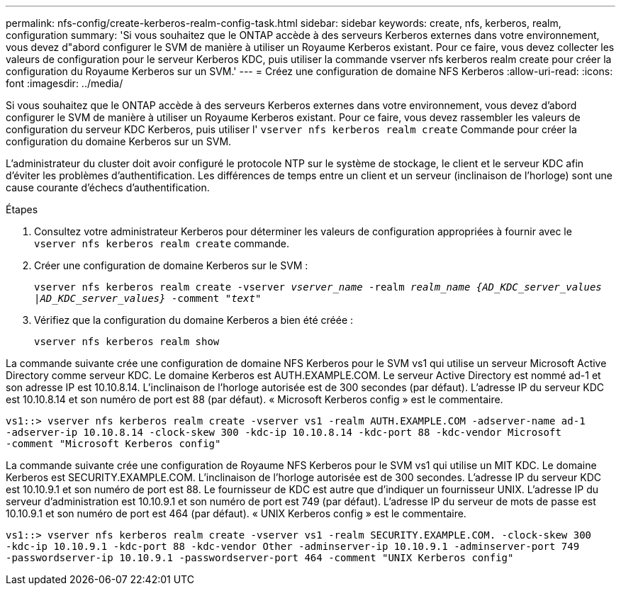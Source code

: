 ---
permalink: nfs-config/create-kerberos-realm-config-task.html 
sidebar: sidebar 
keywords: create, nfs, kerberos, realm, configuration 
summary: 'Si vous souhaitez que le ONTAP accède à des serveurs Kerberos externes dans votre environnement, vous devez d"abord configurer le SVM de manière à utiliser un Royaume Kerberos existant. Pour ce faire, vous devez collecter les valeurs de configuration pour le serveur Kerberos KDC, puis utiliser la commande vserver nfs kerberos realm create pour créer la configuration du Royaume Kerberos sur un SVM.' 
---
= Créez une configuration de domaine NFS Kerberos
:allow-uri-read: 
:icons: font
:imagesdir: ../media/


[role="lead"]
Si vous souhaitez que le ONTAP accède à des serveurs Kerberos externes dans votre environnement, vous devez d'abord configurer le SVM de manière à utiliser un Royaume Kerberos existant. Pour ce faire, vous devez rassembler les valeurs de configuration du serveur KDC Kerberos, puis utiliser l' `vserver nfs kerberos realm create` Commande pour créer la configuration du domaine Kerberos sur un SVM.

L'administrateur du cluster doit avoir configuré le protocole NTP sur le système de stockage, le client et le serveur KDC afin d'éviter les problèmes d'authentification. Les différences de temps entre un client et un serveur (inclinaison de l'horloge) sont une cause courante d'échecs d'authentification.

.Étapes
. Consultez votre administrateur Kerberos pour déterminer les valeurs de configuration appropriées à fournir avec le `vserver nfs kerberos realm create` commande.
. Créer une configuration de domaine Kerberos sur le SVM :
+
`vserver nfs kerberos realm create -vserver _vserver_name_ -realm _realm_name_ _{AD_KDC_server_values |AD_KDC_server_values}_ -comment "_text_"`

. Vérifiez que la configuration du domaine Kerberos a bien été créée :
+
`vserver nfs kerberos realm show`



La commande suivante crée une configuration de domaine NFS Kerberos pour le SVM vs1 qui utilise un serveur Microsoft Active Directory comme serveur KDC. Le domaine Kerberos est AUTH.EXAMPLE.COM. Le serveur Active Directory est nommé ad-1 et son adresse IP est 10.10.8.14. L'inclinaison de l'horloge autorisée est de 300 secondes (par défaut). L'adresse IP du serveur KDC est 10.10.8.14 et son numéro de port est 88 (par défaut). « Microsoft Kerberos config » est le commentaire.

[listing]
----
vs1::> vserver nfs kerberos realm create -vserver vs1 -realm AUTH.EXAMPLE.COM -adserver-name ad-1
-adserver-ip 10.10.8.14 -clock-skew 300 -kdc-ip 10.10.8.14 -kdc-port 88 -kdc-vendor Microsoft
-comment "Microsoft Kerberos config"
----
La commande suivante crée une configuration de Royaume NFS Kerberos pour le SVM vs1 qui utilise un MIT KDC. Le domaine Kerberos est SECURITY.EXAMPLE.COM. L'inclinaison de l'horloge autorisée est de 300 secondes. L'adresse IP du serveur KDC est 10.10.9.1 et son numéro de port est 88. Le fournisseur de KDC est autre que d'indiquer un fournisseur UNIX. L'adresse IP du serveur d'administration est 10.10.9.1 et son numéro de port est 749 (par défaut). L'adresse IP du serveur de mots de passe est 10.10.9.1 et son numéro de port est 464 (par défaut). « UNIX Kerberos config » est le commentaire.

[listing]
----
vs1::> vserver nfs kerberos realm create -vserver vs1 -realm SECURITY.EXAMPLE.COM. -clock-skew 300
-kdc-ip 10.10.9.1 -kdc-port 88 -kdc-vendor Other -adminserver-ip 10.10.9.1 -adminserver-port 749
-passwordserver-ip 10.10.9.1 -passwordserver-port 464 -comment "UNIX Kerberos config"
----